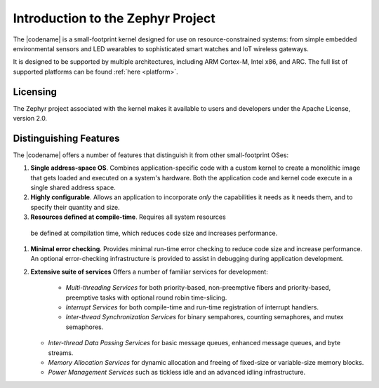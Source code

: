 .. _about_zephyr::

Introduction to the Zephyr Project
##################################

The |codename| is a small-footprint kernel designed for use on
resource-constrained systems: from simple embedded environmental
sensors and LED wearables to sophisticated smart watches and IoT
wireless gateways.

It is designed to be supported by multiple architectures, including
ARM Cortex-M, Intel x86, and ARC. The full list of supported platforms
can be found :ref:`here <platform>`.

Licensing
*********

The Zephyr project associated with the kernel makes it available
to users and developers under the Apache License, version 2.0.

Distinguishing Features
***********************

The |codename| offers a number of features that distinguish it from other
small-footprint OSes:

#. **Single address-space OS**. Combines application-specific code
   with a custom kernel to create a monolithic image that gets loaded
   and executed on a system's hardware. Both the application code and
   kernel code execute in a single shared address space.

#. **Highly configurable**. Allows an application to incorporate *only*
   the capabilities it needs as it needs them, and to specify their
   quantity and size.

#.  **Resources defined at compile-time**. Requires all system resources
   be defined at compilation time, which reduces code size and
   increases performance.

#. **Minimal error checking**. Provides minimal run-time error checking
   to reduce code size and increase performance. An optional error-checking
   infrastructure is provided to assist in debugging during application
   development.

#. **Extensive suite of services** Offers a number of familiar services
   for development:

    * *Multi-threading Services* for both priority-based, non-preemptive
      fibers and priority-based, preemptive tasks with optional round robin
      time-slicing.

    * *Interrupt Services* for both compile-time and run-time registration
      of interrupt handlers.

    * *Inter-thread Synchronization Services* for binary sempahores,
      counting semaphores, and mutex semaphores.

   * *Inter-thread Data Passing Services* for basic message queues, enhanced
     message queues, and byte streams.

   * *Memory Allocation Services* for dynamic allocation and freeing of
     fixed-size or variable-size memory blocks.

   * *Power Management Services* such as tickless idle and an advanced idling
     infrastructure.